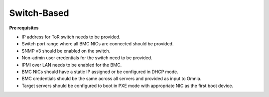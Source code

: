 Switch-Based
-------------


**Pre requisites**

* IP address for ToR switch needs to be provided.

* Switch port range where all BMC NICs are connected should be provided.

* SNMP v3 should be enabled on the switch.

* Non-admin user credentials for the switch need to be provided.

* IPMI over LAN needs to be enabled for the BMC.

* BMC NICs should have a static IP assigned or be configured in DHCP mode.

* BMC credentials should be the same across all servers and provided as input to Omnia.

* Target servers should be configured to boot in PXE mode with appropriate NIC as the first boot device.
